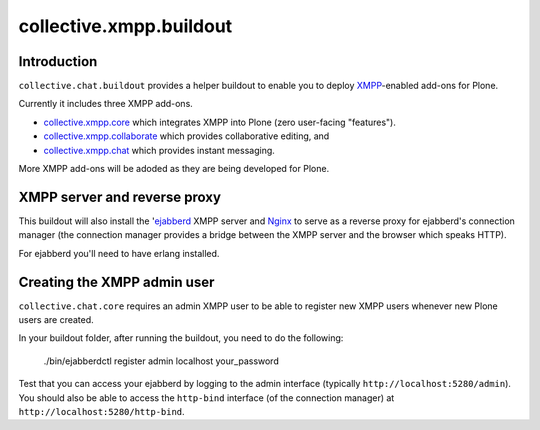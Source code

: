 ========================
collective.xmpp.buildout
========================

Introduction
============

``collective.chat.buildout`` provides a helper buildout to enable you to deploy
`XMPP`_-enabled add-ons for Plone.

Currently it includes three XMPP add-ons.

* `collective.xmpp.core`_ which integrates XMPP into Plone (zero user-facing
  "features").
* `collective.xmpp.collaborate`_ which provides collaborative editing, and
* `collective.xmpp.chat`_ which provides instant messaging.

More XMPP add-ons will be adoded as they are being developed for Plone.

XMPP server and reverse proxy
=============================

This buildout will also install the '`ejabberd`_ XMPP server and `Nginx`_ to
serve as a reverse proxy for ejabberd's connection manager (the connection
manager provides a bridge between the XMPP server and the browser which speaks
HTTP).

For ejabberd you'll need to have erlang installed.

Creating the XMPP admin user
============================

``collective.chat.core`` requires an admin XMPP user to be able to register new
XMPP users whenever new Plone users are created.

In your buildout folder, after running the buildout, you need to do the following:

    ./bin/ejabberdctl register admin localhost your_password

Test that you can access your ejabberd by logging to the admin interface (typically ``http://localhost:5280/admin``). You should also be able to access the ``http-bind`` interface (of the connection manager) at ``http://localhost:5280/http-bind``.

.. _XMPP: http://xmpp.org
.. _ejabberd: ejabberd.im
.. _collective.xmpp.core: http://github.com/collective/collective.xmpp.core
.. _collective.xmpp.collaborate: http://github.com/collective/collective.xmpp.collaborate
.. _collective.xmpp.chat: http://github.com/collective/collective.xmpp.chat
.. _nginx: http://nginx.org/
